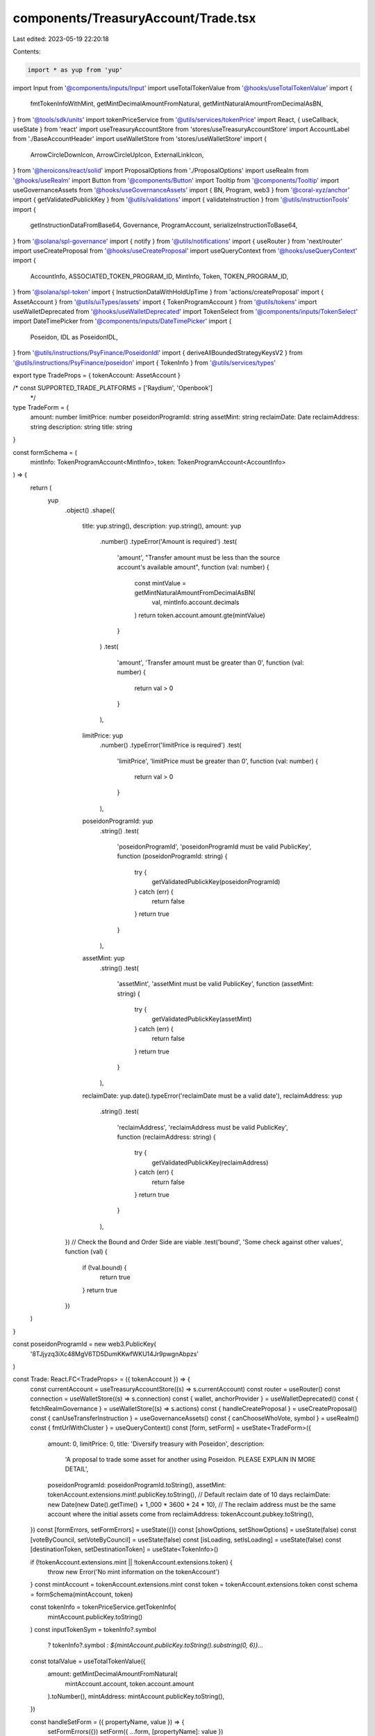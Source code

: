 components/TreasuryAccount/Trade.tsx
====================================

Last edited: 2023-05-19 22:20:18

Contents:

.. code-block:: tsx

    import * as yup from 'yup'
import Input from '@components/inputs/Input'
import useTotalTokenValue from '@hooks/useTotalTokenValue'
import {
  fmtTokenInfoWithMint,
  getMintDecimalAmountFromNatural,
  getMintNaturalAmountFromDecimalAsBN,
} from '@tools/sdk/units'
import tokenPriceService from '@utils/services/tokenPrice'
import React, { useCallback, useState } from 'react'
import useTreasuryAccountStore from 'stores/useTreasuryAccountStore'
import AccountLabel from './BaseAccountHeader'
import useWalletStore from 'stores/useWalletStore'
import {
  ArrowCircleDownIcon,
  ArrowCircleUpIcon,
  ExternalLinkIcon,
} from '@heroicons/react/solid'
import ProposalOptions from './ProposalOptions'
import useRealm from '@hooks/useRealm'
import Button from '@components/Button'
import Tooltip from '@components/Tooltip'
import useGovernanceAssets from '@hooks/useGovernanceAssets'
import { BN, Program, web3 } from '@coral-xyz/anchor'
import { getValidatedPublickKey } from '@utils/validations'
import { validateInstruction } from '@utils/instructionTools'
import {
  getInstructionDataFromBase64,
  Governance,
  ProgramAccount,
  serializeInstructionToBase64,
} from '@solana/spl-governance'
import { notify } from '@utils/notifications'
import { useRouter } from 'next/router'
import useCreateProposal from '@hooks/useCreateProposal'
import useQueryContext from '@hooks/useQueryContext'
import {
  AccountInfo,
  ASSOCIATED_TOKEN_PROGRAM_ID,
  MintInfo,
  Token,
  TOKEN_PROGRAM_ID,
} from '@solana/spl-token'
import { InstructionDataWithHoldUpTime } from 'actions/createProposal'
import { AssetAccount } from '@utils/uiTypes/assets'
import { TokenProgramAccount } from '@utils/tokens'
import useWalletDeprecated from '@hooks/useWalletDeprecated'
import TokenSelect from '@components/inputs/TokenSelect'
import DateTimePicker from '@components/inputs/DateTimePicker'
import {
  Poseidon,
  IDL as PoseidonIDL,
} from '@utils/instructions/PsyFinance/PoseidonIdl'
import { deriveAllBoundedStrategyKeysV2 } from '@utils/instructions/PsyFinance/poseidon'
import { TokenInfo } from '@utils/services/types'

export type TradeProps = { tokenAccount: AssetAccount }

/* const SUPPORTED_TRADE_PLATFORMS = ['Raydium', 'Openbook']
 */
type TradeForm = {
  amount: number
  limitPrice: number
  poseidonProgramId: string
  assetMint: string
  reclaimDate: Date
  reclaimAddress: string
  description: string
  title: string
}

const formSchema = (
  mintInfo: TokenProgramAccount<MintInfo>,
  token: TokenProgramAccount<AccountInfo>
) => {
  return (
    yup
      .object()
      .shape({
        title: yup.string(),
        description: yup.string(),
        amount: yup
          .number()
          .typeError('Amount is required')
          .test(
            'amount',
            "Transfer amount must be less than the source account's available amount",
            function (val: number) {
              const mintValue = getMintNaturalAmountFromDecimalAsBN(
                val,
                mintInfo.account.decimals
              )
              return token.account.amount.gte(mintValue)
            }
          )
          .test(
            'amount',
            'Transfer amount must be greater than 0',
            function (val: number) {
              return val > 0
            }
          ),
        limitPrice: yup
          .number()
          .typeError('limitPrice is required')
          .test(
            'limitPrice',
            'limitPrice must be greater than 0',
            function (val: number) {
              return val > 0
            }
          ),
        poseidonProgramId: yup
          .string()
          .test(
            'poseidonProgramId',
            'poseidonProgramId must be valid PublicKey',
            function (poseidonProgramId: string) {
              try {
                getValidatedPublickKey(poseidonProgramId)
              } catch (err) {
                return false
              }
              return true
            }
          ),
        assetMint: yup
          .string()
          .test(
            'assetMint',
            'assetMint must be valid PublicKey',
            function (assetMint: string) {
              try {
                getValidatedPublickKey(assetMint)
              } catch (err) {
                return false
              }
              return true
            }
          ),
        reclaimDate: yup.date().typeError('reclaimDate must be a valid date'),
        reclaimAddress: yup
          .string()
          .test(
            'reclaimAddress',
            'reclaimAddress must be valid PublicKey',
            function (reclaimAddress: string) {
              try {
                getValidatedPublickKey(reclaimAddress)
              } catch (err) {
                return false
              }
              return true
            }
          ),
      })
      // Check the Bound and Order Side are viable
      .test('bound', 'Some check against other values', function (val) {
        if (!val.bound) {
          return true
        }
        return true
      })
  )
}

const poseidonProgramId = new web3.PublicKey(
  '8TJjyzq3iXc48MgV6TD5DumKKwfWKU14Jr9pwgnAbpzs'
)

const Trade: React.FC<TradeProps> = ({ tokenAccount }) => {
  const currentAccount = useTreasuryAccountStore((s) => s.currentAccount)
  const router = useRouter()
  const connection = useWalletStore((s) => s.connection)
  const { wallet, anchorProvider } = useWalletDeprecated()
  const { fetchRealmGovernance } = useWalletStore((s) => s.actions)
  const { handleCreateProposal } = useCreateProposal()
  const { canUseTransferInstruction } = useGovernanceAssets()
  const { canChooseWhoVote, symbol } = useRealm()
  const { fmtUrlWithCluster } = useQueryContext()
  const [form, setForm] = useState<TradeForm>({
    amount: 0,
    limitPrice: 0,
    title: 'Diversify treasury with Poseidon',
    description:
      'A proposal to trade some asset for another using Poseidon. PLEASE EXPLAIN IN MORE DETAIL',
    poseidonProgramId: poseidonProgramId.toString(),
    assetMint: tokenAccount.extensions.mint!.publicKey.toString(),
    // Default reclaim date of 10 days
    reclaimDate: new Date(new Date().getTime() + 1_000 * 3600 * 24 * 10),
    // The reclaim address must be the same account where the initial assets come from
    reclaimAddress: tokenAccount.pubkey.toString(),
  })
  const [formErrors, setFormErrors] = useState({})
  const [showOptions, setShowOptions] = useState(false)
  const [voteByCouncil, setVoteByCouncil] = useState(false)
  const [isLoading, setIsLoading] = useState(false)
  const [destinationToken, setDestinationToken] = useState<TokenInfo>()

  if (!tokenAccount.extensions.mint || !tokenAccount.extensions.token) {
    throw new Error('No mint information on the tokenAccount')
  }
  const mintAccount = tokenAccount.extensions.mint
  const token = tokenAccount.extensions.token
  const schema = formSchema(mintAccount, token)

  const tokenInfo = tokenPriceService.getTokenInfo(
    mintAccount.publicKey.toString()
  )
  const inputTokenSym = tokenInfo?.symbol
    ? tokenInfo?.symbol
    : `${mintAccount.publicKey.toString().substring(0, 6)}...`

  const totalValue = useTotalTokenValue({
    amount: getMintDecimalAmountFromNatural(
      mintAccount.account,
      token.account.amount
    ).toNumber(),
    mintAddress: mintAccount.publicKey.toString(),
  })

  const handleSetForm = ({ propertyName, value }) => {
    setFormErrors({})
    setForm({ ...form, [propertyName]: value })
  }

  const handlePropose = useCallback(async () => {
    setIsLoading(true)
    const isValid = await validateInstruction({ schema, form, setFormErrors })
    if (!currentAccount || !currentAccount!.extensions!.token!.account.owner) {
      throw new Error('currentAccount is null or undefined')
    }
    if (!destinationToken || !destinationToken.decimals) {
      throw new Error('destinationToken must have decimals')
    }
    if (wallet && wallet.publicKey && anchorProvider && isValid) {
      const program = new Program<Poseidon>(
        PoseidonIDL,
        poseidonProgramId,
        anchorProvider
      )
      // The minimum expected output amount
      const expectedOutput = form.amount * form.limitPrice
      // convert amount to mintAmount
      const inputAmount = getMintNaturalAmountFromDecimalAsBN(
        form.amount,
        mintAccount.account.decimals
      )

      const boundedPriceDenominator = getMintNaturalAmountFromDecimalAsBN(
        expectedOutput,
        destinationToken.decimals
      )
      const reclaimDate = new BN(form.reclaimDate.getTime() / 1_000)

      // Derive the BoundedStrategyV2 PDA
      const {
        collateralAccount,
        boundedStrategy: boundedStrategyKey,
      } = deriveAllBoundedStrategyKeysV2(
        program,
        new web3.PublicKey(form.assetMint),
        {
          boundPriceNumerator: inputAmount,
          boundPriceDenominator: boundedPriceDenominator,
          reclaimDate,
        }
      )

      const proposalInstructions: InstructionDataWithHoldUpTime[] = []
      const prerequisiteInstructions: web3.TransactionInstruction[] = []
      // Check if an associated token account for the destination mint
      // is required. If so, add the create associated token account ix
      const aTADepositAddress = await Token.getAssociatedTokenAddress(
        ASSOCIATED_TOKEN_PROGRAM_ID,
        TOKEN_PROGRAM_ID,
        new web3.PublicKey(destinationToken.address),
        currentAccount!.extensions!.token!.account.owner,
        true
      )
      const depositAccountInfo = await connection.current.getAccountInfo(
        aTADepositAddress
      )
      if (!depositAccountInfo) {
        // generate the instruction for creating the ATA
        const createAtaIx = Token.createAssociatedTokenAccountInstruction(
          ASSOCIATED_TOKEN_PROGRAM_ID,
          TOKEN_PROGRAM_ID,
          new web3.PublicKey(destinationToken.address),
          aTADepositAddress,
          currentAccount!.extensions!.token!.account.owner,
          wallet.publicKey
        )
        prerequisiteInstructions.push(createAtaIx)
      }

      // Implement the instruction
      const instruction = await program.methods
        .initBoundedStrategyV2(
          inputAmount,
          inputAmount,
          boundedPriceDenominator,
          reclaimDate
        )
        .accounts({
          payer: currentAccount!.extensions!.token!.account.owner,
          collateralAccount,
          mint: new web3.PublicKey(form.assetMint),
          strategy: boundedStrategyKey,
          reclaimAccount: tokenAccount.pubkey,
          depositAccount: aTADepositAddress,
          tokenProgram: TOKEN_PROGRAM_ID,
          systemProgram: web3.SystemProgram.programId,
        })
        .instruction()

      const serializedIx = serializeInstructionToBase64(instruction)

      const instructionData: InstructionDataWithHoldUpTime = {
        data: getInstructionDataFromBase64(serializedIx),
        holdUpTime:
          currentAccount?.governance?.account?.config.minInstructionHoldUpTime,
        prerequisiteInstructions,
      }
      proposalInstructions.push(instructionData)

      try {
        // Fetch governance to get up to date proposalCount
        const selectedGovernance = (await fetchRealmGovernance(
          currentAccount?.governance?.pubkey
        )) as ProgramAccount<Governance>

        const proposalAddress = await handleCreateProposal({
          title: form.title,
          description: form.description,
          governance: selectedGovernance,
          instructionsData: proposalInstructions,
          voteByCouncil,
          isDraft: false,
        })
        const url = fmtUrlWithCluster(
          `/dao/${symbol}/proposal/${proposalAddress}`
        )

        router.push(url)
      } catch (ex) {
        notify({ type: 'error', message: `${ex}` })
      }
    }

    setIsLoading(false)
  }, [
    schema,
    form,
    setFormErrors,
    connection,
    currentAccount,
    destinationToken,
    symbol,
    wallet,
  ])

  return (
    <>
      <div>
        <h3 className="mb-4 flex items-center">Trade</h3>
        <h6 className="mb-4 flex items-center">
          <a
            href="https://github.com/mithraiclabs/poseidon"
            target="_blank"
            rel="noreferrer"
          >
            <div className="flex items-center">
              Poseidon{' '}
              <ExternalLinkIcon className="flex-shrink-0 h-3.5 ml-1 text-primary-light w-3.5" />
            </div>
          </a>
          &nbsp;is open sourced, yet unaudited. Do your own research.
        </h6>
        <AccountLabel
          mintAddress={mintAccount.publicKey.toBase58()}
          isNFT={false}
          tokenInfo={tokenInfo}
          amountFormatted={fmtTokenInfoWithMint(
            token.account.amount,
            mintAccount,
            tokenInfo
          )}
          totalPrice={totalValue}
        />
        <div className="space-y-4 w-full pb-4">
          <TokenSelect
            label="Destination Token"
            onSelect={(_destinationToken) =>
              setDestinationToken(_destinationToken)
            }
          />
          <Input
            label={`Amount of ${inputTokenSym} to trade with`}
            value={form.amount}
            type="number"
            onChange={(evt) =>
              handleSetForm({
                value: evt.target.value,
                propertyName: 'amount',
              })
            }
            error={formErrors['amount']}
            noMaxWidth={true}
          />

          <DateTimePicker
            label={'Trade expiration'}
            onChange={(value) => setForm((f) => ({ ...f, reclaimDate: value }))}
            value={form.reclaimDate}
            error={formErrors['reclaimDate']}
            noMaxWidth={true}
          />
          <Input
            label={`Limit Price (${destinationToken?.symbol} per ${inputTokenSym})`}
            value={form.limitPrice}
            type="number"
            onChange={(evt) =>
              handleSetForm({
                value: evt.target.value,
                propertyName: 'limitPrice',
              })
            }
            error={formErrors['limitPrice']}
            noMaxWidth={true}
          />
        </div>

        <div
          className={'flex items-center hover:cursor-pointer w-24'}
          onClick={() => setShowOptions(!showOptions)}
        >
          {showOptions ? (
            <ArrowCircleUpIcon className="h-4 w-4 mr-1 text-primary-light" />
          ) : (
            <ArrowCircleDownIcon className="h-4 w-4 mr-1 text-primary-light" />
          )}
          <small className="text-fgd-3">Options</small>
        </div>
        {showOptions && (
          <ProposalOptions
            handleSetForm={handleSetForm}
            form={form}
            canChooseWhoVote={canChooseWhoVote}
            voteByCouncil={voteByCouncil}
            setVoteByCouncil={setVoteByCouncil}
          />
        )}
      </div>
      <div className="flex flex-col sm:flex-row sm:space-x-4 space-y-4 sm:space-y-0 mt-4">
        <Button
          disabled={!canUseTransferInstruction || isLoading}
          className="ml-auto"
          onClick={handlePropose}
          isLoading={isLoading}
        >
          <Tooltip
            content={
              !canUseTransferInstruction
                ? 'You need to have connected wallet with ability to create token transfer proposals'
                : ''
            }
          >
            <div>Propose</div>
          </Tooltip>
        </Button>
      </div>
    </>
  )
}

export default Trade


